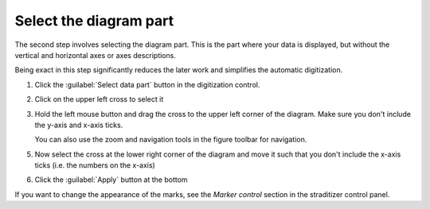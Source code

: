 Select the diagram part
=======================
The second step involves selecting the diagram part. This is the part where
your data is displayed, but without the vertical and horizontal axes or axes
descriptions.

Being exact in this step significantly reduces the later work and simplifies
the automatic digitization.

1. Click the :guilabel:`Select data part` button in the digitization control.
2. Click on the upper left cross to select it

   .. image:: select-data-ul0.png

3. Hold the left mouse button and drag the cross to the upper left corner of
   the diagram. Make sure you don't include the y-axis and x-axis ticks.

   You can also use the zoom and navigation tools in the figure toolbar for
   navigation.

   .. image:: select-data-ul1.png

5. Now select the cross at the lower right corner of the diagram and move it
   such that you don't
   include the x-axis ticks (i.e. the numbers on the x-axis)

   .. image:: select-data-lr1.png

6. Click the :guilabel:`Apply` button at the bottom

If you want to change the appearance of the marks, see the `Marker control`
section in the straditizer control panel.
